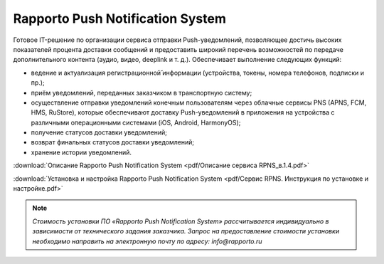 Rapporto Push Notification System
==================================

Готовое IT-решение по организации сервиса отправки Push-уведомлений, позволяющее достичь высоких показателей процента доставки сообщений и предоставить широкий перечень возможностей по передаче дополнительного контента (аудио, видео, deeplink и т. д.). Обеспечивает выполнение следующих функций:

* ведение и актуализация регистрационной̆ информации (устройства, токены, номера телефонов, подписки и пр.);
* приём уведомлений, переданных заказчиком в транспортную систему;
* осуществление отправки уведомлений конечным пользователям через облачные сервисы PNS (APNS, FCM, HMS, RuStore), которые обеспечивают доставку Push-уведомлений в приложения на устройства с различными операционными системами (iOS, Android, HarmonyOS);
* получение статусов доставки уведомлений;
* возврат финальных статусов доставки уведомлений;
* хранение истории уведомлений.


:download:`Описание Rapporto Push Notification System <pdf/Описание сервиса RPNS_в.1.4.pdf>`

:download:`Установка и настройка Rapporto Push Notification System <pdf/Сервис RPNS. Инструкция по установке и настройке.pdf>`




.. note:: *Стоимость установки ПО «Rapporto Push Notification System» рассчитывается индивидуально в зависимости от технического задания заказчика. Запрос на предоставление стоимости установки необходимо направить на электронную почту по адресу: info@rapporto.ru*